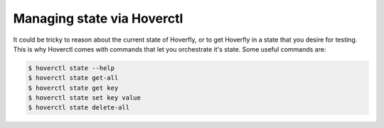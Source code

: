 .. _managingstate:


Managing state via Hoverctl
===========================

It could be tricky to reason about the current state of Hoverfly, or to get Hoverfly in a state that you desire for testing.
This is why Hoverctl comes with commands that let you orchestrate it's state. Some useful commands are:

.. code:: bash

    $ hoverctl state --help
    $ hoverctl state get-all
    $ hoverctl state get key
    $ hoverctl state set key value
    $ hoverctl state delete-all
